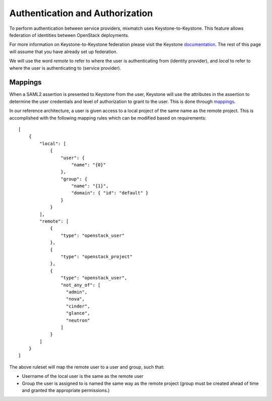 ================================
Authentication and Authorization
================================

To perform authentication between service providers, mixmatch uses
Keystone-to-Keystone. This feature allows federation of identities between
OpenStack deployments.

For more information on Keystone-to-Keystone federation please visit the
Keystone documentation_. The rest of this page will assume that you have
already set up federation.

We will use the word *remote* to refer to where the user is authenticating
from (identity provider), and *local* to refer to where the user is
authenticating to (service provider).

.. _documentation: https://docs.openstack.org/developer/keystone/federation/federated_identity.html

Mappings
========

When a SAML2 assertion is presented to Keystone from the user, Keystone will
use the attributes in the assertion to determine the user credentials and
level of authorization to grant to the user. This is done through mappings_.

.. _mappings: https://docs.openstack.org/developer/keystone/federation/mapping_combinations.html

In our reference architecture, a user is given access to a local project of
the same name as the remote project.
This is accomplished with the following mapping rules which can be modified
based on requirements: ::

    [
        {
            "local": [
                {
                    "user": {
                        "name": "{0}"
                    },
                    "group": {
                        "name": "{1}",
                        "domain": { "id": "default" }
                    }
                }
            ],
            "remote": [
                {
                    "type": "openstack_user"
                },
                {
                    "type": "openstack_project"
                },
                {
                    "type": "openstack_user",
                    "not_any_of": [
                      "admin",
                      "nova",
                      "cinder",
                      "glance",
                      "neutron"
                    ]
                }
            ]
        }
    ]


The above ruleset will map the remote user to a user and group, such
that:

- Username of the local user is the same as the remote user
- Group the user is assigned to is named the same way as the remote
  project (group must be created ahead of time and granted the appropriate
  permissions.)
